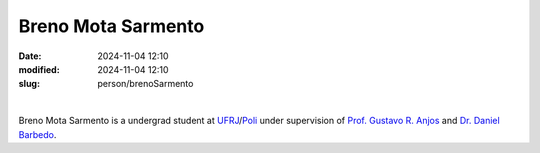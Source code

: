 
Breno Mota Sarmento 
___________________

:date: 2024-11-04 12:10
:modified: 2024-11-04 12:10
:slug: person/brenoSarmento

|

.. image:: {static}/images/person/brenoSarmento.jpg
   :name: breno_face
   :width: 25%
   :alt: breno
   :align: left

Breno Mota Sarmento is a undergrad student at `UFRJ`_/`Poli`_ under
supervision of `Prof. Gustavo R. Anjos`_ and `Dr. Daniel Barbedo`_.

.. Place your references here
.. _Prof. Gustavo R. Anjos: /person/gustavoRabello
.. _Dr. Daniel Barbedo: /person/danielBarbedo
.. _UFRJ: http://www.ufrj.br
.. _Federal University of Rio de Janeiro: http://www.ufrj.br
.. _Department of Mechanical Engineering: http://www.mecanica.ufrj.br/index.php/en/
.. _Coppe: http://www.coppe.ufrj.br
.. _Poli: http://www.poli.ufrj.br

